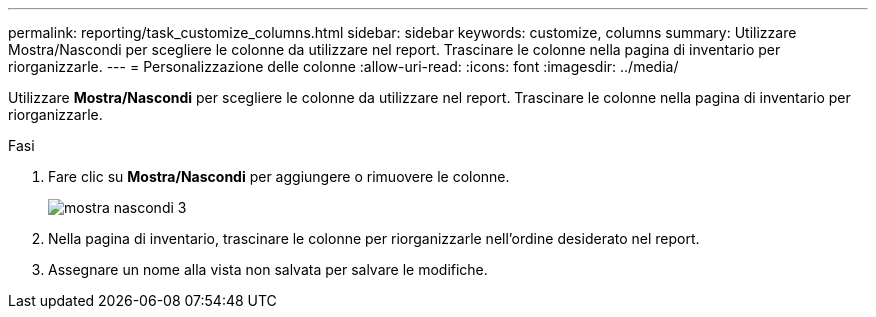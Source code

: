 ---
permalink: reporting/task_customize_columns.html 
sidebar: sidebar 
keywords: customize, columns 
summary: Utilizzare Mostra/Nascondi per scegliere le colonne da utilizzare nel report. Trascinare le colonne nella pagina di inventario per riorganizzarle. 
---
= Personalizzazione delle colonne
:allow-uri-read: 
:icons: font
:imagesdir: ../media/


[role="lead"]
Utilizzare *Mostra/Nascondi* per scegliere le colonne da utilizzare nel report. Trascinare le colonne nella pagina di inventario per riorganizzarle.

.Fasi
. Fare clic su *Mostra/Nascondi* per aggiungere o rimuovere le colonne.
+
image::../media/show_hide_3.png[mostra nascondi 3]

. Nella pagina di inventario, trascinare le colonne per riorganizzarle nell'ordine desiderato nel report.
. Assegnare un nome alla vista non salvata per salvare le modifiche.

